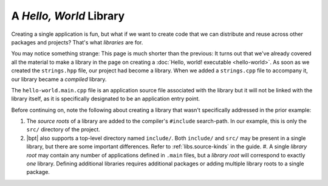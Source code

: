 A *Hello, World* Library
########################

Creating a single application is fun, but what if we want to create code that we
can distribute and reuse across other packages and projects? That's what
*libraries* are for.

You may notice something strange: This page is much shorter than the previous:
It turns out that we've already covered all the material to make a library in
the page on creating a :doc:`Hello, world! executable <hello-world>`. As soon as
we created the ``strings.hpp`` file, our project had become a library. When we
added a ``strings.cpp`` file to accompany it, our library became a *compiled*
library.

The ``hello-world.main.cpp`` file is an application source file associated with
the library but it will not be linked with the library itself, as it is
specifically designated to be an application entry point.

Before continuing on, note the following about creating a library that wasn't
specifically addressed in the prior example:

#. The *source roots* of a library are added to the compiler's ``#include``
   search-path. In our example, this is only the ``src/`` directory of the
   project.
#. |bpt| also supports a top-level directory named ``include/``. Both
   ``include/`` and ``src/`` may be present in a single library, but there are
   some important differences. Refer to :ref:`libs.source-kinds` in the guide.
   #. A single *library root* may contain any number of applications defined in
   ``.main`` files, but a *library root* will correspond to exactly *one*
   library. Defining additional libraries requires additional packages or
   adding multiple library roots to a single package.

.. seealso::

    Like flossing, we all know we *should* be writing tests, but it can be such
    a hassle. Fortunately, |bpt| makes it simple. Read on to:
    :doc:`hello-test`.
